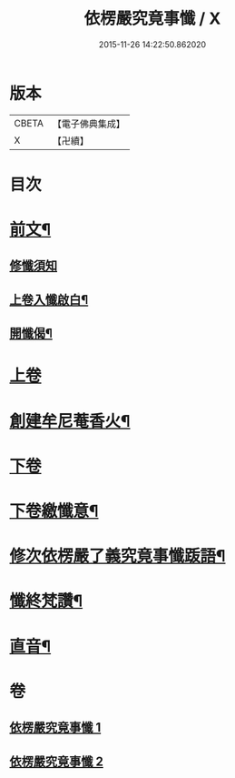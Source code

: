 #+TITLE: 依楞嚴究竟事懺 / X
#+DATE: 2015-11-26 14:22:50.862020
* 版本
 |     CBETA|【電子佛典集成】|
 |         X|【卍續】    |

* 目次
* [[file:KR6e0158_001.txt::001-0521a2][前文¶]]
** [[file:KR6e0158_001.txt::001-0521a3][修懺須知]]
** [[file:KR6e0158_001.txt::001-0521a16][上卷入懺啟白¶]]
** [[file:KR6e0158_001.txt::0521c16][開懺偈¶]]
* [[file:KR6e0158_001.txt::0522a3][上卷]]
* [[file:KR6e0158_001.txt::0530a10][創建牟尼菴香火¶]]
* [[file:KR6e0158_002.txt::002-0530a14][下卷]]
* [[file:KR6e0158_002.txt::0537c2][下卷繳懺意¶]]
* [[file:KR6e0158_002.txt::0538a17][修次依楞嚴了義究竟事懺䟦語¶]]
* [[file:KR6e0158_002.txt::0538b10][懺終梵讚¶]]
* [[file:KR6e0158_002.txt::0538b18][直音¶]]
* 卷
** [[file:KR6e0158_001.txt][依楞嚴究竟事懺 1]]
** [[file:KR6e0158_002.txt][依楞嚴究竟事懺 2]]
